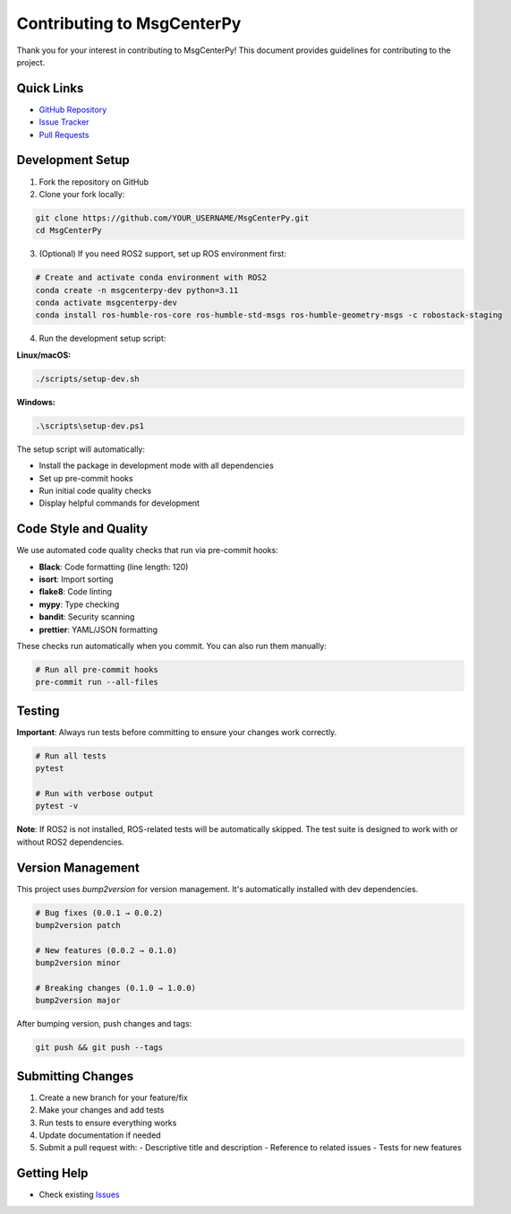 Contributing to MsgCenterPy
===========================

Thank you for your interest in contributing to MsgCenterPy! This document provides guidelines for contributing to the project.

Quick Links
-----------

- `GitHub Repository <https://github.com/ZGCA-Forge/MsgCenterPy>`_
- `Issue Tracker <https://github.com/ZGCA-Forge/MsgCenterPy/issues>`_
- `Pull Requests <https://github.com/ZGCA-Forge/MsgCenterPy/pulls>`_

Development Setup
-----------------

1. Fork the repository on GitHub
2. Clone your fork locally:

.. code-block:: bash

   git clone https://github.com/YOUR_USERNAME/MsgCenterPy.git
   cd MsgCenterPy

3. (Optional) If you need ROS2 support, set up ROS environment first:

.. code-block:: bash

   # Create and activate conda environment with ROS2
   conda create -n msgcenterpy-dev python=3.11
   conda activate msgcenterpy-dev
   conda install ros-humble-ros-core ros-humble-std-msgs ros-humble-geometry-msgs -c robostack-staging

4. Run the development setup script:

**Linux/macOS:**

.. code-block:: bash

   ./scripts/setup-dev.sh

**Windows:**

.. code-block:: powershell

   .\scripts\setup-dev.ps1

The setup script will automatically:

- Install the package in development mode with all dependencies
- Set up pre-commit hooks
- Run initial code quality checks
- Display helpful commands for development

Code Style and Quality
----------------------

We use automated code quality checks that run via pre-commit hooks:

- **Black**: Code formatting (line length: 120)
- **isort**: Import sorting
- **flake8**: Code linting
- **mypy**: Type checking
- **bandit**: Security scanning
- **prettier**: YAML/JSON formatting

These checks run automatically when you commit. You can also run them manually:

.. code-block:: bash

   # Run all pre-commit hooks
   pre-commit run --all-files

Testing
-------

**Important**: Always run tests before committing to ensure your changes work correctly.

.. code-block:: bash

   # Run all tests
   pytest

   # Run with verbose output
   pytest -v

**Note**: If ROS2 is not installed, ROS-related tests will be automatically skipped. The test suite is designed to work with or without ROS2 dependencies.

Version Management
------------------

This project uses `bump2version` for version management. It's automatically installed with dev dependencies.

.. code-block:: bash

   # Bug fixes (0.0.1 → 0.0.2)
   bump2version patch

   # New features (0.0.2 → 0.1.0)
   bump2version minor

   # Breaking changes (0.1.0 → 1.0.0)
   bump2version major

After bumping version, push changes and tags:

.. code-block:: bash

   git push && git push --tags

Submitting Changes
------------------

1. Create a new branch for your feature/fix
2. Make your changes and add tests
3. Run tests to ensure everything works
4. Update documentation if needed
5. Submit a pull request with:
   - Descriptive title and description
   - Reference to related issues
   - Tests for new features

Getting Help
------------

- Check existing `Issues <https://github.com/ZGCA-Forge/MsgCenterPy/issues>`_
